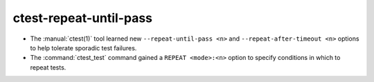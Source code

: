 ctest-repeat-until-pass
-----------------------

* The :manual:`ctest(1)` tool learned new ``--repeat-until-pass <n>``
  and ``--repeat-after-timeout <n>`` options to help tolerate sporadic
  test failures.

* The :command:`ctest_test` command gained a ``REPEAT <mode>:<n>`` option
  to specify conditions in which to repeat tests.
